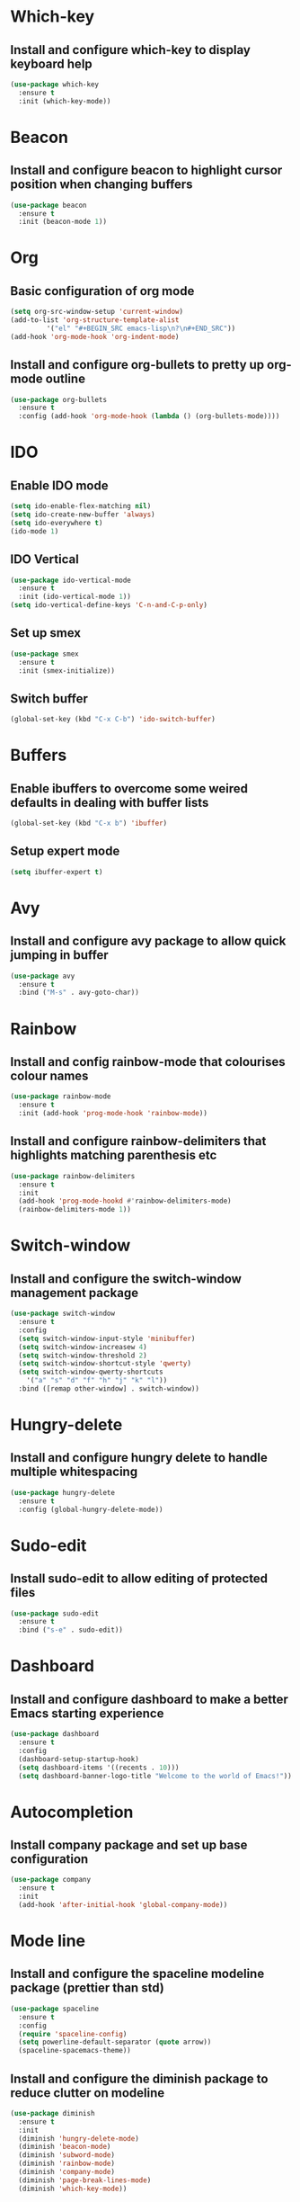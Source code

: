 * Which-key
** Install and configure which-key to display keyboard help 
#+BEGIN_SRC emacs-lisp
  (use-package which-key
    :ensure t
    :init (which-key-mode))
#+END_SRC
* Beacon
** Install and configure beacon to highlight cursor position when changing buffers
#+BEGIN_SRC emacs-lisp
  (use-package beacon
    :ensure t
    :init (beacon-mode 1))
#+END_SRC
* Org
** Basic configuration of org mode
#+BEGIN_SRC emacs-lisp
  (setq org-src-window-setup 'current-window)
  (add-to-list 'org-structure-template-alist
	       '("el" "#+BEGIN_SRC emacs-lisp\n?\n#+END_SRC"))
  (add-hook 'org-mode-hook 'org-indent-mode)
#+END_SRC
** Install and configure org-bullets to pretty up org-mode outline
#+BEGIN_SRC emacs-lisp
  (use-package org-bullets
    :ensure t
    :config (add-hook 'org-mode-hook (lambda () (org-bullets-mode))))
#+END_SRC
* IDO
** Enable IDO mode
#+BEGIN_SRC emacs-lisp
  (setq ido-enable-flex-matching nil)
  (setq ido-create-new-buffer 'always)
  (setq ido-everywhere t)
  (ido-mode 1)
#+END_SRC
** IDO Vertical
#+BEGIN_SRC emacs-lisp
  (use-package ido-vertical-mode
    :ensure t
    :init (ido-vertical-mode 1))
  (setq ido-vertical-define-keys 'C-n-and-C-p-only)
#+END_SRC
** Set up smex 
#+BEGIN_SRC emacs-lisp
  (use-package smex
    :ensure t
    :init (smex-initialize))
#+END_SRC
** Switch buffer
#+BEGIN_SRC emacs-lisp
  (global-set-key (kbd "C-x C-b") 'ido-switch-buffer)
#+END_SRC
* Buffers
** Enable ibuffers to overcome some weired defaults in dealing with buffer lists
#+BEGIN_SRC emacs-lisp
  (global-set-key (kbd "C-x b") 'ibuffer)
#+END_SRC
** Setup expert mode
#+BEGIN_SRC emacs-lisp
  (setq ibuffer-expert t)
#+END_SRC
* Avy
** Install and configure avy package to allow quick jumping in buffer
#+BEGIN_SRC emacs-lisp
  (use-package avy
    :ensure t
    :bind ("M-s" . avy-goto-char))
#+END_SRC
* Rainbow
** Install and config rainbow-mode that colourises colour names
#+BEGIN_SRC emacs-lisp
  (use-package rainbow-mode
    :ensure t
    :init (add-hook 'prog-mode-hook 'rainbow-mode))
#+END_SRC
** Install and configure rainbow-delimiters that highlights matching parenthesis etc
#+BEGIN_SRC emacs-lisp
  (use-package rainbow-delimiters
    :ensure t
    :init
    (add-hook 'prog-mode-hookd #'rainbow-delimiters-mode)
    (rainbow-delimiters-mode 1))
#+END_SRC
* Switch-window
** Install and configure the switch-window management package
#+BEGIN_SRC emacs-lisp
  (use-package switch-window
    :ensure t
    :config
    (setq switch-window-input-style 'minibuffer)
    (setq switch-window-increasew 4)
    (setq switch-window-threshold 2)
    (setq switch-window-shortcut-style 'qwerty)
    (setq switch-window-qwerty-shortcuts
	  '("a" "s" "d" "f" "h" "j" "k" "l"))
    :bind ([remap other-window] . switch-window))
#+END_SRC
* Hungry-delete
** Install and configure hungry delete to handle multiple whitespacing
#+BEGIN_SRC emacs-lisp
  (use-package hungry-delete
    :ensure t
    :config (global-hungry-delete-mode))
#+END_SRC
* Sudo-edit
** Install sudo-edit to allow editing of protected files
#+BEGIN_SRC emacs-lisp
  (use-package sudo-edit
    :ensure t
    :bind ("s-e" . sudo-edit))
#+END_SRC
* Dashboard
** Install and configure dashboard to make a better Emacs starting experience
#+BEGIN_SRC emacs-lisp
  (use-package dashboard
    :ensure t
    :config
    (dashboard-setup-startup-hook)
    (setq dashboard-items '((recents . 10)))
    (setq dashboard-banner-logo-title "Welcome to the world of Emacs!"))
#+END_SRC
* Autocompletion
** Install company package and set up base configuration
#+BEGIN_SRC emacs-lisp
  (use-package company
    :ensure t
    :init
    (add-hook 'after-initial-hook 'global-company-mode))
#+END_SRC
* Mode line
** Install and configure the spaceline modeline package (prettier than std)
#+BEGIN_SRC emacs-lisp
  (use-package spaceline
    :ensure t
    :config
    (require 'spaceline-config)
    (setq powerline-default-separator (quote arrow))
    (spaceline-spacemacs-theme))
#+END_SRC
** Install and configure the diminish package to reduce clutter on modeline
#+BEGIN_SRC emacs-lisp
  (use-package diminish
    :ensure t
    :init
    (diminish 'hungry-delete-mode)
    (diminish 'beacon-mode)
    (diminish 'subword-mode)
    (diminish 'rainbow-mode)
    (diminish 'company-mode)
    (diminish 'page-break-lines-mode)
    (diminish 'which-key-mode))
#+END_SRC
* Symon
#+BEGIN_SRC emacs-lisp
  (use-package symon
    :ensure t
    :bind ("M-s-h" . 'symon-mode))
#+END_SRC
* Popup-kill-ring
** Install and configure popup-kill-ring to display menu for easier access to the kill ring
#+BEGIN_SRC emacs-lisp
  (use-package popup-kill-ring
    :ensure t
    :bind ("M-y" . popup-kill-ring))
#+END_SRC
* Swiper
** Install and configure swiper, an advanced search system
#+BEGIN_SRC emacs-lisp
  (use-package swiper
	       :ensure t
	       :bind ("C-s" . swiper))
#+END_SRC
* Mark-multiple
** Install and configure mark-multiple, a better way to mark mutiple regions
#+BEGIN_SRC emacs-lisp
  (use-package mark-multiple
    :ensure t
    :bind ("C-c q" . 'mark-next-like-this))
#+End_SRC
* Expand-region
** Install and configure expand-region to allow quick and easy expansion of marked regions
#+BEGIN_SRC emacs-lisp
  (use-package expand-region
    :ensure t
    :bind ("C-q" . er/expand-region))
#+END_SRC
* Pretty Symbols
** Install and configure pretty-mode to change =lambda= and others to a symbol in GUI mode only
#+BEGIN_SRC emacs-lisp
  (when window-system
    (use-package pretty-mode
      :ensure t
      :config (global-pretty-mode t)))
#+END_SRC
* Convenient user functions
** Window splitting functions
#+BEGIN_SRC emacs-lisp
  (defun split-and-follow-horizontally ()
    (interactive)
    (split-window-below)
    (balance-windows)
    (other-window 1))

  (defun split-and-follow-vertically ()
    (interactive)
    (split-window-right)
    (balance-windows)
    (other-window 1))
#+END_SRC
** Kill whole word
#+BEGIN_SRC emacs-lisp
  (defun kill-whole-word ()
    (interactive)
    (backward-word)
    (kill-word 1))
#+END_SRC
** Edit the configuration
#+BEGIN_SRC emacs-lisp
  (defun config-visit ()
    (interactive)
    (find-file "~/.emacs.d/config.org"))
#+END_SRC
** Reload the configuration
#+BEGIN_SRC emacs-lisp
  (defun config-reload ()
    (interactive)
    (org-babel-load-file (expand-file-name "~/.emacs.d/config.org")))
#+END_SRC

** Always kill correct buffer
#+BEGIN_SRC emacs-lisp
  (defun kill-curr-buffer ()
    (interactive)
    (kill-buffer (current-buffer)))
#+END_SRC

** Copy the whole line
#+BEGIN_SRC emacs-lisp
  (defun copy-whole-line ()
    (interactive)
    (save-excursion
      (kill-new
       (buffer-substring
	(point-at-bol)
	(point-at-eol)))))
#+END_SRC
** Kill all buffers
#+BEGIN_SRC emacs-lisp
  (defun kill-all-buffers ()
    (interactive)
    (mapc 'kill-buffer (buffer-list)))
#+END_SRC
* Environment
** Set up emacs to a clean initial environment
#+BEGIN_SRC emacs-lisp
  (tool-bar-mode -1)
  (menu-bar-mode -1)
  (scroll-bar-mode -1)
  (global-company-mode 1)
  (defalias 'yes-or-no-p 'y-or-n-p)
  (display-time-mode 1)
  (setq inhibit-startup-message t)
  (setq column-number-mode t)
  (setq line-number-mode t)
  (setq scroll-conservatively 100)
  (setq ring-bell-function 'ignore)
  (when window-system (global-hl-line-mode t))
  (when window-system (global-prettify-symbols-mode t))
  (setq make-backup-file nil)
  (setq auto-save-default nil)
  (setq global-subword-mode t)
#+END_SRC
** Set up electric mode for auto completion of brackets, parenthesis
#+BEGIN_SRC emacs-lisp
  (setq electric-pair-pairs '(
			      (?\( . ?\))
			      (?\[ . ?\])
			      (?\{ . ?\})
			      (?\< . ?\>)))
  (electric-pair-mode t)
#+END_SRC
** Setup the initial frame size and position on the screen
#+BEGIN_SRC emacs-lisp
  (set-frame-position (selected-frame) 50 50)
  (setq initial-frame-alist
	'(
	  (width . 142) ; character
	  (height . 47) ; lines
	  ))
  (setq default-frame-alist
	'(
	  (width . 140) ; character
	  (height . 450) ; lines
	  ))
#+END_SRC
** Setting inbuilt shell to zsh
#+BEGIN_SRC emacs-lisp
  (defvar my-term-shell "/bin/zsh")
  (defadvice ansi-term (before force-bash)
    (interactive (list my-term-shell)))
  (ad-activate 'ansi-term)
#+END_SRC
**  Setup global keyboard remapping
#+BEGIN_SRC emacs-lisp
  (global-set-key (kbd "M-x") 'smex)
  (global-set-key (kbd "C-c e") 'config-visit)
  (global-set-key (kbd "C-c r") 'config-reload)
  (global-set-key (kbd "s-<return>") 'ansi-term)
  (global-set-key (kbd "C-x 2") 'split-and-follow-horizontally)
  (global-set-key (kbd "C-x 3") 'split-and-follow-vertically)
  (global-set-key (kbd "C-c w w") 'kill-whole-word)
  (global-set-key (kbd "C-x k") 'kill-curr-buffer)
  (global-set-key (kbd "C-c w l") 'copy-whole-line)
  (global-set-key (kbd "C-C k a") 'kill-all-buffers)
#+END_SRC
